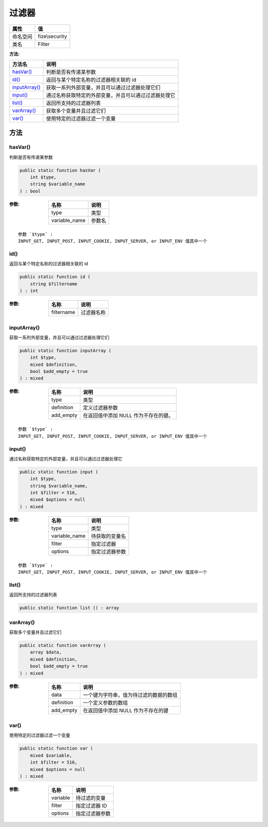 =========
过滤器
=========


+-------------+---------------+
|属性         |值             |
+=============+===============+
|命名空间     |fize\\security |
+-------------+---------------+
|类名         |Filter         |
+-------------+---------------+


:方法:


+----------------+-------------------------------------------------------------------------------+
|方法名          |说明                                                                           |
+================+===============================================================================+
|`hasVar()`_     |判断是否有传递某参数                                                           |
+----------------+-------------------------------------------------------------------------------+
|`id()`_         |返回与某个特定名称的过滤器相关联的 id                                          |
+----------------+-------------------------------------------------------------------------------+
|`inputArray()`_ |获取一系列外部变量，并且可以通过过滤器处理它们                                 |
+----------------+-------------------------------------------------------------------------------+
|`input()`_      |通过名称获取特定的外部变量，并且可以通过过滤器处理它                           |
+----------------+-------------------------------------------------------------------------------+
|`list()`_       |返回所支持的过滤器列表                                                         |
+----------------+-------------------------------------------------------------------------------+
|`varArray()`_   |获取多个变量并且过滤它们                                                       |
+----------------+-------------------------------------------------------------------------------+
|`var()`_        |使用特定的过滤器过滤一个变量                                                   |
+----------------+-------------------------------------------------------------------------------+


方法
======
hasVar()
--------
判断是否有传递某参数

.. code-block:: php

  public static function hasVar (
      int $type,
      string $variable_name
  ) : bool


:参数:
  +--------------+----------+
  |名称          |说明      |
  +==============+==========+
  |type          |类型      |
  +--------------+----------+
  |variable_name |参数名    |
  +--------------+----------+
  
  


::

    参数 `$type` :
    INPUT_GET, INPUT_POST, INPUT_COOKIE, INPUT_SERVER, or INPUT_ENV 值其中一个


id()
----
返回与某个特定名称的过滤器相关联的 id

.. code-block:: php

  public static function id (
      string $filtername
  ) : int


:参数:
  +-----------+----------------+
  |名称       |说明            |
  +===========+================+
  |filtername |过滤器名称      |
  +-----------+----------------+
  
  


inputArray()
------------
获取一系列外部变量，并且可以通过过滤器处理它们

.. code-block:: php

  public static function inputArray (
      int $type,
      mixed $definition,
      bool $add_empty = true
  ) : mixed


:参数:
  +-----------+----------------------------------------------------+
  |名称       |说明                                                |
  +===========+====================================================+
  |type       |类型                                                |
  +-----------+----------------------------------------------------+
  |definition |定义过滤器参数                                      |
  +-----------+----------------------------------------------------+
  |add_empty  |在返回值中添加 NULL 作为不存在的键。                |
  +-----------+----------------------------------------------------+
  
  


::

    参数 `$type` :
    INPUT_GET, INPUT_POST, INPUT_COOKIE, INPUT_SERVER, or INPUT_ENV 值其中一个


input()
-------
通过名称获取特定的外部变量，并且可以通过过滤器处理它

.. code-block:: php

  public static function input (
      int $type,
      string $variable_name,
      int $filter = 516,
      mixed $options = null
  ) : mixed


:参数:
  +--------------+----------------------+
  |名称          |说明                  |
  +==============+======================+
  |type          |类型                  |
  +--------------+----------------------+
  |variable_name |待获取的变量名        |
  +--------------+----------------------+
  |filter        |指定过滤器            |
  +--------------+----------------------+
  |options       |指定过滤器参数        |
  +--------------+----------------------+
  
  


::

    参数 `$type` :
    INPUT_GET, INPUT_POST, INPUT_COOKIE, INPUT_SERVER, or INPUT_ENV 值其中一个


list()
------
返回所支持的过滤器列表

.. code-block:: php

  public static function list () : array



varArray()
----------
获取多个变量并且过滤它们

.. code-block:: php

  public static function varArray (
      array $data,
      mixed $definition,
      bool $add_empty = true
  ) : mixed


:参数:
  +-----------+----------------------------------------------------------+
  |名称       |说明                                                      |
  +===========+==========================================================+
  |data       |一个键为字符串，值为待过滤的数据的数组                    |
  +-----------+----------------------------------------------------------+
  |definition |一个定义参数的数组                                        |
  +-----------+----------------------------------------------------------+
  |add_empty  |在返回值中添加 NULL 作为不存在的键                        |
  +-----------+----------------------------------------------------------+
  
  


var()
-----
使用特定的过滤器过滤一个变量

.. code-block:: php

  public static function var (
      mixed $variable,
      int $filter = 516,
      mixed $options = null
  ) : mixed


:参数:
  +---------+----------------------+
  |名称     |说明                  |
  +=========+======================+
  |variable |待过滤的变量          |
  +---------+----------------------+
  |filter   |指定过滤器 ID         |
  +---------+----------------------+
  |options  |指定过滤器参数        |
  +---------+----------------------+
  
  


